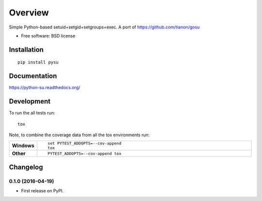 ========
Overview
========



Simple Python-based setuid+setgid+setgroups+exec. A port of https://github.com/tianon/gosu

* Free software: BSD license

Installation
============

::

    pip install pysu

Documentation
=============

https://python-su.readthedocs.org/

Development
===========

To run the all tests run::

    tox

Note, to combine the coverage data from all the tox environments run:

.. list-table::
    :widths: 10 90
    :stub-columns: 1

    - - Windows
      - ::

            set PYTEST_ADDOPTS=--cov-append
            tox

    - - Other
      - ::

            PYTEST_ADDOPTS=--cov-append tox


Changelog
=========

0.1.0 (2016-04-19)
-----------------------------------------

* First release on PyPI.


